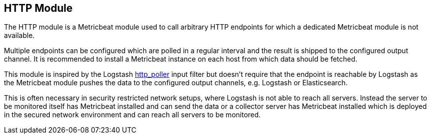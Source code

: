 == HTTP Module

The HTTP module is a Metricbeat module used to call arbitrary HTTP endpoints for which a dedicated Metricbeat module is not available.

Multiple endpoints can be configured which are polled in a regular interval and the result is shipped to the configured output channel. It is recommended to install a Metricbeat instance on each host from which data should be fetched.

This module is inspired by the Logstash https://www.elastic.co/guide/en/logstash/current/plugins-inputs-http_poller.html[http_poller] input filter but doesn't require that the endpoint is reachable by Logstash as the Metricbeat module pushes the data to the configured output channels, e.g. Logstash or Elasticsearch.

This is often necessary in security restricted network setups, where Logstash is not able to reach all servers. Instead the server to be monitored itself has Metricbeat installed and can send the data or a collector server has Metricbeat installed which is deployed in the secured network environment and can reach all servers to be monitored.
